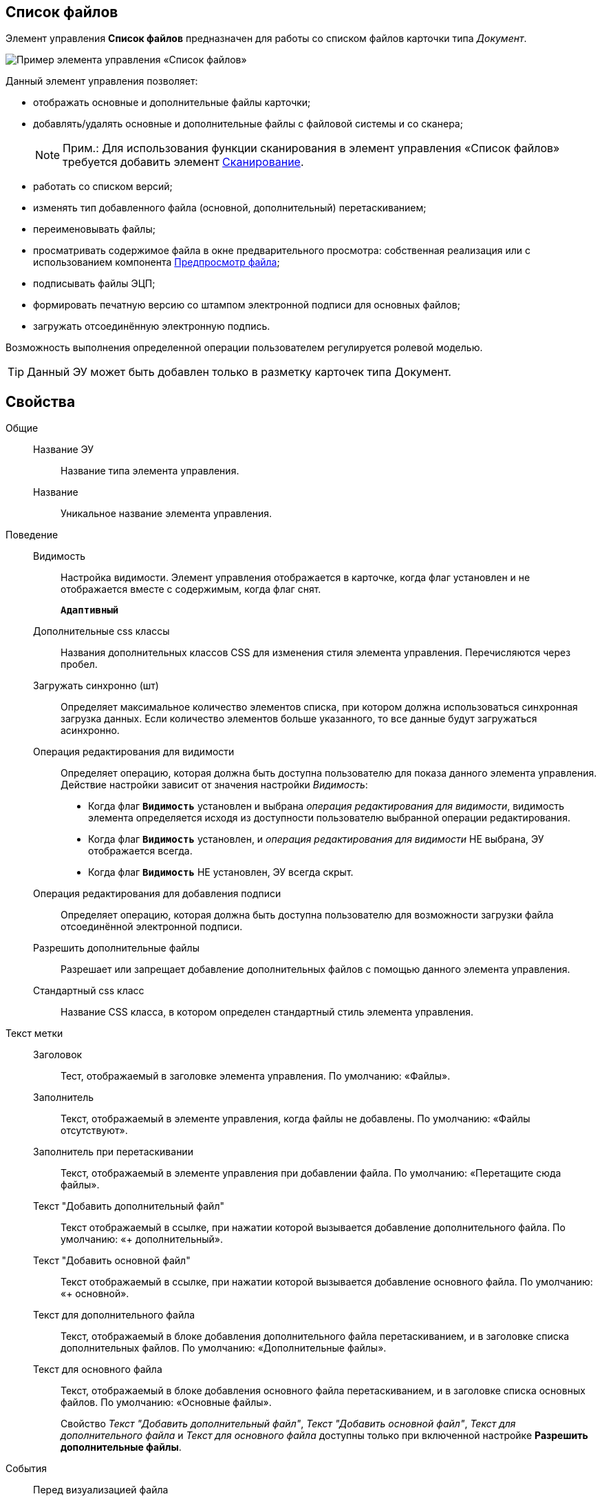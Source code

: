 
== Список файлов

Элемент управления *Список файлов* предназначен для работы со списком файлов карточки типа _Документ_.

image::controls_filelist_sample.png[Пример элемента управления «Список файлов»]

Данный элемент управления позволяет:

* отображать основные и дополнительные файлы карточки;
* добавлять/удалять основные и дополнительные файлы с файловой системы и со сканера;
+
[NOTE]
====
[.note__title]#Прим.:# Для использования функции сканирования в элемент управления «Список файлов» требуется добавить элемент xref:Control_scanButton.adoc[Сканирование].
====
* работать со списком версий;
* изменять тип добавленного файла (основной, дополнительный) перетаскиванием;
* переименовывать файлы;
* просматривать содержимое файла в окне предварительного просмотра: собственная реализация или с использованием компонента xref:Control_FilePreview.adoc[Предпросмотр файла];
* подписывать файлы ЭЦП;
* формировать печатную версию со штампом электронной подписи для основных файлов;
* загружать отсоединённую электронную подпись.

Возможность выполнения определенной операции пользователем регулируется ролевой моделью.

TIP: Данный ЭУ может быть добавлен только в разметку карточек типа Документ.

== Свойства

Общие::
Название ЭУ:::
Название типа элемента управления.
Название:::
Уникальное название элемента управления.
Поведение::
Видимость:::
Настройка видимости. Элемент управления отображается в карточке, когда флаг установлен и не отображается вместе с содержимым, когда флаг снят.
+
`*Адаптивный*`
Дополнительные css классы:::
Названия дополнительных классов CSS для изменения стиля элемента управления. Перечисляются через пробел.
Загружать синхронно (шт):::
Определяет максимальное количество элементов списка, при котором должна использоваться синхронная загрузка данных. Если количество элементов больше указанного, то все данные будут загружаться асинхронно.
Операция редактирования для видимости:::
Определяет операцию, которая должна быть доступна пользователю для показа данного элемента управления. Действие настройки зависит от значения настройки _Видимость_:
+
* Когда флаг `*Видимость*` установлен и выбрана _операция редактирования для видимости_, видимость элемента определяется исходя из доступности пользователю выбранной операции редактирования.
* Когда флаг `*Видимость*` установлен, и _операция редактирования для видимости_ НЕ выбрана, ЭУ отображается всегда.
* Когда флаг `*Видимость*` НЕ установлен, ЭУ всегда скрыт.
Операция редактирования для добавления подписи:::
Определяет операцию, которая должна быть доступна пользователю для возможности загрузки файла отсоединённой электронной подписи.
Разрешить дополнительные файлы:::
Разрешает или запрещает добавление дополнительных файлов с помощью данного элемента управления.
Стандартный css класс:::
Название CSS класса, в котором определен стандартный стиль элемента управления.
Текст метки::
Заголовок:::
Тест, отображаемый в заголовке элемента управления. По умолчанию: «Файлы».
Заполнитель:::
Текст, отображаемый в элементе управления, когда файлы не добавлены. По умолчанию: «Файлы отсутствуют».
Заполнитель при перетаскивании:::
Текст, отображаемый в элементе управления при добавлении файла. По умолчанию: «Перетащите сюда файлы».
Текст "Добавить дополнительный файл":::
Текст отображаемый в ссылке, при нажатии которой вызывается добавление дополнительного файла. По умолчанию: «+ дополнительный».
Текст "Добавить основной файл":::
Текст отображаемый в ссылке, при нажатии которой вызывается добавление основного файла. По умолчанию: «+ основной».
Текст для дополнительного файла:::
Текст, отображаемый в блоке добавления дополнительного файла перетаскиванием, и в заголовке списка дополнительных файлов. По умолчанию: «Дополнительные файлы».
Текст для основного файла:::
Текст, отображаемый в блоке добавления основного файла перетаскиванием, и в заголовке списка основных файлов. По умолчанию: «Основные файлы».
+
Свойство _Текст "Добавить дополнительный файл"_, _Текст "Добавить основной файл"_, _Текст для дополнительного файла_ и _Текст для основного файла_ доступны только при включенной настройке *Разрешить дополнительные файлы*.
События::
Перед визуализацией файла:::
Вызывается при формировании печатной версии файла со штампом электронной подписи.
Перед добавлением дополнительного файла:::
Вызывается перед добавлением дополнительного файла.
Перед добавление комментария к версии файла:::
Вызывается перед добавлением комментария к версии файла.
Перед добавлением основного файла:::
Вызывается перед добавлением основного файла.
Перед загрузкой версии файла:::
Вызывается перед загрузкой версии файла.
Перед открытием предпросмотра файла:::
Вызывается перед открытием предварительного просмотра файла.
Перед открытием файла через WebDAV:::
Вызывается перед открытием файла с использование WebDAV.
Перед просмотром журнала подписей:::
Вызывается перед просмотром журнала подписей.
Перед скачиванием версии файла:::
Вызывается перед скачиванием версии файла.
Перед созданием цифровой подписи:::
Вызывается перед созданием цифровой подписи файла.
Перед удалением дополнительного файла:::
Вызывается перед удалением дополнительного файла.
Перед удалением комментария к версии файла:::
Вызывается перед удалением комментария к версии файла.
Перед удалением основного файла:::
Вызывается перед удалением основного файла.
После визуализации файла:::
Вызывается после формирования печатной версии файла со штампом электронной подписи.
После добавления дополнительного файла:::
Вызывается после добавления дополнительного файла.
После добавления комментария к версии файла:::
Вызывается после добавления комментария к версии файла.
После добавления основного файла:::
Вызывается после добавления основного файла.
После загрузки версии файла:::
Вызывается после загрузки версии файла.
После открытия предпросмотра файла:::
Вызывается после открытия предварительного просмотра файла.
После открытия файла через WebDAV:::
Вызывается после открытия файла с использование WebDAV.
После скачивания версии файла:::
Вызывается после скачивании версии файла.
После создания цифровой подписи:::
Вызывается после создании цифровой подписи файла.
После удаления дополнительного файла:::
Вызывается после удалении дополнительного файла.
После удаления комментария к версии файла:::
Вызывается после удалении комментария к версии файла.
После удаления основного файла:::
Вызывается после удалении основного файла.
При наведении курсора:::
Вызывается при входе курсора мыши в область элемента управления.
При отведении курсора:::
Вызывается, когда курсор мыши покидает область элемента управления.
При просмотре журнала подписей:::
Вызывается после просмотра журнала подписей.
При щелчке:::
Вызывается при щелчке мыши по любой области элемента управления.

